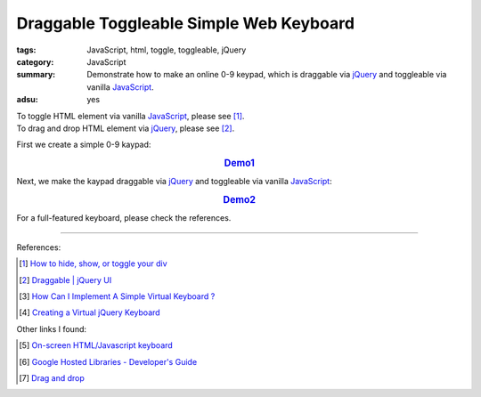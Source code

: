 Draggable Toggleable Simple Web Keyboard
########################################

:tags: JavaScript, html, toggle, toggleable, jQuery
:category: JavaScript
:summary: Demonstrate how to make an online 0-9 keypad, which is draggable via
          jQuery_ and toggleable via vanilla JavaScript_.
:adsu: yes

| To toggle HTML element via vanilla JavaScript_, please see [1]_.
| To drag and drop HTML element via jQuery_, please see [2]_.

First we create a simple 0-9 kaypad:

.. rubric:: `Demo1 <{filename}/code/javascript/jQuery-keyboard/keyboard.html>`_
   :class: align-center

.. show_github_file:: siongui userpages content/code/javascript/jQuery-keyboard/keyboard.html
.. adsu:: 2

Next, we make the kaypad draggable via jQuery_ and toggleable via vanilla
JavaScript_:

.. rubric:: `Demo2 <{filename}/code/javascript/jQuery-keyboard/draggable-toggleable-keyboard.html>`_
   :class: align-center

.. show_github_file:: siongui userpages content/code/javascript/jQuery-keyboard/draggable-toggleable-keyboard.html
.. adsu:: 3

For a full-featured keyboard, please check the references.

----

References:

.. [1] `How to hide, show, or toggle your div <http://www.randomsnippets.com/2008/02/12/how-to-hide-and-show-your-div/>`_

.. [2] `Draggable | jQuery UI <http://jqueryui.com/draggable/>`_

.. [3] `How Can I Implement A Simple Virtual Keyboard ? <http://www.dreamincode.net/forums/topic/184179-how-can-i-implement-a-simple-virtual-keyboard/>`_

.. [4] `Creating a Virtual jQuery Keyboard <http://designshack.net/tutorials/creating-a-virtual-jquery-keyboard>`_

Other links I found:

.. [5] `On-screen HTML/Javascript keyboard <http://www.808.dk/?code-javascriptkeyboard>`_

.. [6] `Google Hosted Libraries - Developer's Guide <https://developers.google.com/speed/libraries/devguide>`_

.. [7] `Drag and drop <http://www.quirksmode.org/js/dragdrop.html>`_

.. _jQuery: https://jquery.com/
.. _JavaScript: https://www.google.com/search?q=JavaScript
